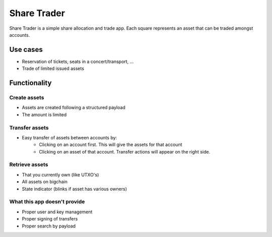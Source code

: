 .. _sharetrader:

Share Trader
============

Share Trader is a simple share allocation and trade app. Each square represents
an asset that can be traded amongst accounts.

.. image:: /_static/sharetrader.png


Use cases
---------

- Reservation of tickets, seats in a concert/transport, ...
- Trade of limited issued assets

Functionality
-------------

Create assets
^^^^^^^^^^^^^

- Assets are created following a structured payload
- The amount is limited

Transfer assets
^^^^^^^^^^^^^^^

- Easy transfer of assets between accounts by:
    - Clicking on an account first. This will give the assets for that account
    - Clicking on an asset of that account. Transfer actions will appear on the
      right side.

Retrieve assets
^^^^^^^^^^^^^^^

- That you currently own (like UTXO's)
- All assets on bigchain
- State indicator (blinks if asset has various owners)

What this app doesn't provide
^^^^^^^^^^^^^^^^^^^^^^^^^^^^^
- Proper user and key management
- Proper signing of transfers
- Proper search by payload
